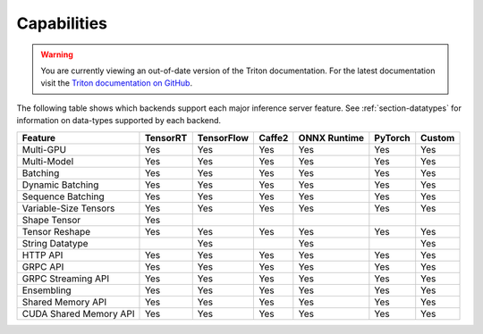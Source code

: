 ..
  # Copyright (c) 2019-2020, NVIDIA CORPORATION. All rights reserved.
  #
  # Redistribution and use in source and binary forms, with or without
  # modification, are permitted provided that the following conditions
  # are met:
  #  * Redistributions of source code must retain the above copyright
  #    notice, this list of conditions and the following disclaimer.
  #  * Redistributions in binary form must reproduce the above copyright
  #    notice, this list of conditions and the following disclaimer in the
  #    documentation and/or other materials provided with the distribution.
  #  * Neither the name of NVIDIA CORPORATION nor the names of its
  #    contributors may be used to endorse or promote products derived
  #    from this software without specific prior written permission.
  #
  # THIS SOFTWARE IS PROVIDED BY THE COPYRIGHT HOLDERS ``AS IS'' AND ANY
  # EXPRESS OR IMPLIED WARRANTIES, INCLUDING, BUT NOT LIMITED TO, THE
  # IMPLIED WARRANTIES OF MERCHANTABILITY AND FITNESS FOR A PARTICULAR
  # PURPOSE ARE DISCLAIMED.  IN NO EVENT SHALL THE COPYRIGHT OWNER OR
  # CONTRIBUTORS BE LIABLE FOR ANY DIRECT, INDIRECT, INCIDENTAL, SPECIAL,
  # EXEMPLARY, OR CONSEQUENTIAL DAMAGES (INCLUDING, BUT NOT LIMITED TO,
  # PROCUREMENT OF SUBSTITUTE GOODS OR SERVICES; LOSS OF USE, DATA, OR
  # PROFITS; OR BUSINESS INTERRUPTION) HOWEVER CAUSED AND ON ANY THEORY
  # OF LIABILITY, WHETHER IN CONTRACT, STRICT LIABILITY, OR TORT
  # (INCLUDING NEGLIGENCE OR OTHERWISE) ARISING IN ANY WAY OUT OF THE USE
  # OF THIS SOFTWARE, EVEN IF ADVISED OF THE POSSIBILITY OF SUCH DAMAGE.

.. _section-capabilities:

Capabilities
============

.. warning::
   You are currently viewing an out-of-date version of the Triton documentation.
   For the latest documentation visit the `Triton documentation on GitHub
   <https://github.com/triton-inference-server/server#documentation>`_.

The following table shows which backends support each major inference
server feature. See :ref:`section-datatypes` for information on
data-types supported by each backend.

+-------------------------+---------+-----------+-------+-------------+--------+-------+
|Feature                  |TensorRT |TensorFlow |Caffe2 |ONNX Runtime |PyTorch |Custom |
+=========================+=========+===========+=======+=============+========+=======+
|Multi-GPU                |Yes      |Yes        |Yes    |Yes          |Yes     |Yes    |
+-------------------------+---------+-----------+-------+-------------+--------+-------+
|Multi-Model              |Yes      |Yes        |Yes    |Yes          |Yes     |Yes    |
+-------------------------+---------+-----------+-------+-------------+--------+-------+
|Batching                 |Yes      |Yes        |Yes    |Yes          |Yes     |Yes    |
+-------------------------+---------+-----------+-------+-------------+--------+-------+
|Dynamic Batching         |Yes      |Yes        |Yes    |Yes          |Yes     |Yes    |
+-------------------------+---------+-----------+-------+-------------+--------+-------+
|Sequence Batching        |Yes      |Yes        |Yes    |Yes          |Yes     |Yes    |
+-------------------------+---------+-----------+-------+-------------+--------+-------+
|Variable-Size Tensors    |Yes      |Yes        |Yes    |Yes          |Yes     |Yes    |
+-------------------------+---------+-----------+-------+-------------+--------+-------+
|Shape Tensor             |Yes      |           |       |             |        |       |
+-------------------------+---------+-----------+-------+-------------+--------+-------+
|Tensor Reshape           |Yes      |Yes        |Yes    |Yes          |Yes     |Yes    |
+-------------------------+---------+-----------+-------+-------------+--------+-------+
|String Datatype          |         |Yes        |       |Yes          |        |Yes    |
+-------------------------+---------+-----------+-------+-------------+--------+-------+
|HTTP API                 |Yes      |Yes        |Yes    |Yes          |Yes     |Yes    |
+-------------------------+---------+-----------+-------+-------------+--------+-------+
|GRPC API                 |Yes      |Yes        |Yes    |Yes          |Yes     |Yes    |
+-------------------------+---------+-----------+-------+-------------+--------+-------+
|GRPC Streaming API       |Yes      |Yes        |Yes    |Yes          |Yes     |Yes    |
+-------------------------+---------+-----------+-------+-------------+--------+-------+
|Ensembling               |Yes      |Yes        |Yes    |Yes          |Yes     |Yes    |
+-------------------------+---------+-----------+-------+-------------+--------+-------+
|Shared Memory API        |Yes      |Yes        |Yes    |Yes          |Yes     |Yes    |
+-------------------------+---------+-----------+-------+-------------+--------+-------+
|CUDA Shared Memory API   |Yes      |Yes        |Yes    |Yes          |Yes     |Yes    |
+-------------------------+---------+-----------+-------+-------------+--------+-------+
